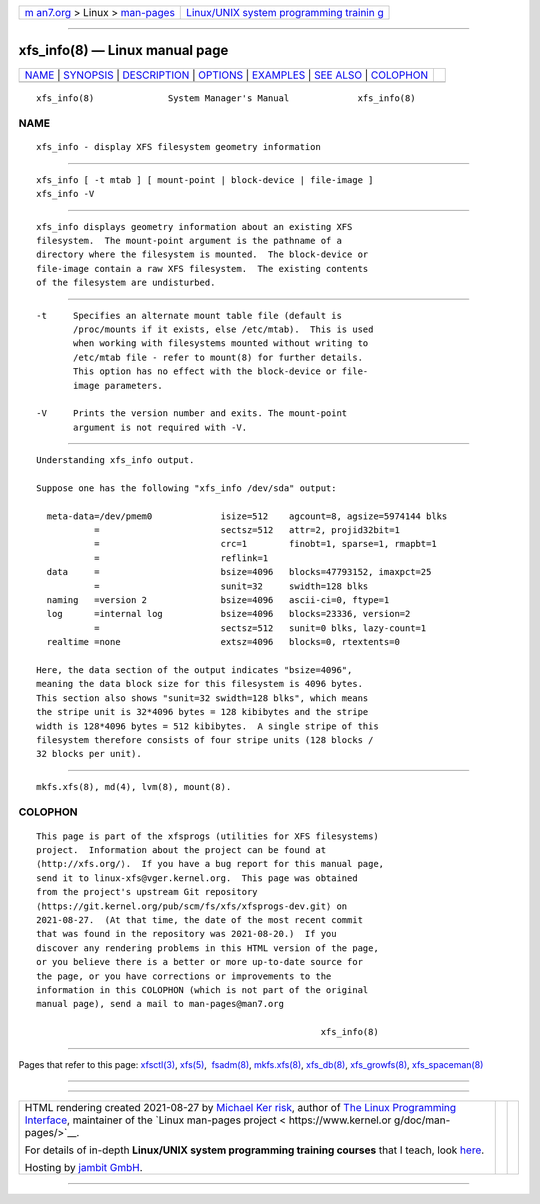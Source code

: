 .. container:: page-top

.. container:: nav-bar

   +----------------------------------+----------------------------------+
   | `m                               | `Linux/UNIX system programming   |
   | an7.org <../../../index.html>`__ | trainin                          |
   | > Linux >                        | g <http://man7.org/training/>`__ |
   | `man-pages <../index.html>`__    |                                  |
   +----------------------------------+----------------------------------+

--------------

xfs_info(8) — Linux manual page
===============================

+-----------------------------------+-----------------------------------+
| `NAME <#NAME>`__ \|               |                                   |
| `SYNOPSIS <#SYNOPSIS>`__ \|       |                                   |
| `DESCRIPTION <#DESCRIPTION>`__ \| |                                   |
| `OPTIONS <#OPTIONS>`__ \|         |                                   |
| `EXAMPLES <#EXAMPLES>`__ \|       |                                   |
| `SEE ALSO <#SEE_ALSO>`__ \|       |                                   |
| `COLOPHON <#COLOPHON>`__          |                                   |
+-----------------------------------+-----------------------------------+
| .. container:: man-search-box     |                                   |
+-----------------------------------+-----------------------------------+

::


   xfs_info(8)              System Manager's Manual             xfs_info(8)

NAME
-------------------------------------------------

::

          xfs_info - display XFS filesystem geometry information


---------------------------------------------------------

::

          xfs_info [ -t mtab ] [ mount-point | block-device | file-image ]
          xfs_info -V


---------------------------------------------------------------

::

          xfs_info displays geometry information about an existing XFS
          filesystem.  The mount-point argument is the pathname of a
          directory where the filesystem is mounted.  The block-device or
          file-image contain a raw XFS filesystem.  The existing contents
          of the filesystem are undisturbed.


-------------------------------------------------------

::

          -t     Specifies an alternate mount table file (default is
                 /proc/mounts if it exists, else /etc/mtab).  This is used
                 when working with filesystems mounted without writing to
                 /etc/mtab file - refer to mount(8) for further details.
                 This option has no effect with the block-device or file-
                 image parameters.

          -V     Prints the version number and exits. The mount-point
                 argument is not required with -V.


---------------------------------------------------------

::

          Understanding xfs_info output.

          Suppose one has the following "xfs_info /dev/sda" output:

            meta-data=/dev/pmem0             isize=512    agcount=8, agsize=5974144 blks
                     =                       sectsz=512   attr=2, projid32bit=1
                     =                       crc=1        finobt=1, sparse=1, rmapbt=1
                     =                       reflink=1
            data     =                       bsize=4096   blocks=47793152, imaxpct=25
                     =                       sunit=32     swidth=128 blks
            naming   =version 2              bsize=4096   ascii-ci=0, ftype=1
            log      =internal log           bsize=4096   blocks=23336, version=2
                     =                       sectsz=512   sunit=0 blks, lazy-count=1
            realtime =none                   extsz=4096   blocks=0, rtextents=0

          Here, the data section of the output indicates "bsize=4096",
          meaning the data block size for this filesystem is 4096 bytes.
          This section also shows "sunit=32 swidth=128 blks", which means
          the stripe unit is 32*4096 bytes = 128 kibibytes and the stripe
          width is 128*4096 bytes = 512 kibibytes.  A single stripe of this
          filesystem therefore consists of four stripe units (128 blocks /
          32 blocks per unit).


---------------------------------------------------------

::

          mkfs.xfs(8), md(4), lvm(8), mount(8).

COLOPHON
---------------------------------------------------------

::

          This page is part of the xfsprogs (utilities for XFS filesystems)
          project.  Information about the project can be found at 
          ⟨http://xfs.org/⟩.  If you have a bug report for this manual page,
          send it to linux-xfs@vger.kernel.org.  This page was obtained
          from the project's upstream Git repository
          ⟨https://git.kernel.org/pub/scm/fs/xfs/xfsprogs-dev.git⟩ on
          2021-08-27.  (At that time, the date of the most recent commit
          that was found in the repository was 2021-08-20.)  If you
          discover any rendering problems in this HTML version of the page,
          or you believe there is a better or more up-to-date source for
          the page, or you have corrections or improvements to the
          information in this COLOPHON (which is not part of the original
          manual page), send a mail to man-pages@man7.org

                                                                xfs_info(8)

--------------

Pages that refer to this page: `xfsctl(3) <../man3/xfsctl.3.html>`__, 
`xfs(5) <../man5/xfs.5.html>`__,  `fsadm(8) <../man8/fsadm.8.html>`__, 
`mkfs.xfs(8) <../man8/mkfs.xfs.8.html>`__, 
`xfs_db(8) <../man8/xfs_db.8.html>`__, 
`xfs_growfs(8) <../man8/xfs_growfs.8.html>`__, 
`xfs_spaceman(8) <../man8/xfs_spaceman.8.html>`__

--------------

--------------

.. container:: footer

   +-----------------------+-----------------------+-----------------------+
   | HTML rendering        |                       | |Cover of TLPI|       |
   | created 2021-08-27 by |                       |                       |
   | `Michael              |                       |                       |
   | Ker                   |                       |                       |
   | risk <https://man7.or |                       |                       |
   | g/mtk/index.html>`__, |                       |                       |
   | author of `The Linux  |                       |                       |
   | Programming           |                       |                       |
   | Interface <https:     |                       |                       |
   | //man7.org/tlpi/>`__, |                       |                       |
   | maintainer of the     |                       |                       |
   | `Linux man-pages      |                       |                       |
   | project <             |                       |                       |
   | https://www.kernel.or |                       |                       |
   | g/doc/man-pages/>`__. |                       |                       |
   |                       |                       |                       |
   | For details of        |                       |                       |
   | in-depth **Linux/UNIX |                       |                       |
   | system programming    |                       |                       |
   | training courses**    |                       |                       |
   | that I teach, look    |                       |                       |
   | `here <https://ma     |                       |                       |
   | n7.org/training/>`__. |                       |                       |
   |                       |                       |                       |
   | Hosting by `jambit    |                       |                       |
   | GmbH                  |                       |                       |
   | <https://www.jambit.c |                       |                       |
   | om/index_en.html>`__. |                       |                       |
   +-----------------------+-----------------------+-----------------------+

--------------

.. container:: statcounter

   |Web Analytics Made Easy - StatCounter|

.. |Cover of TLPI| image:: https://man7.org/tlpi/cover/TLPI-front-cover-vsmall.png
   :target: https://man7.org/tlpi/
.. |Web Analytics Made Easy - StatCounter| image:: https://c.statcounter.com/7422636/0/9b6714ff/1/
   :class: statcounter
   :target: https://statcounter.com/
